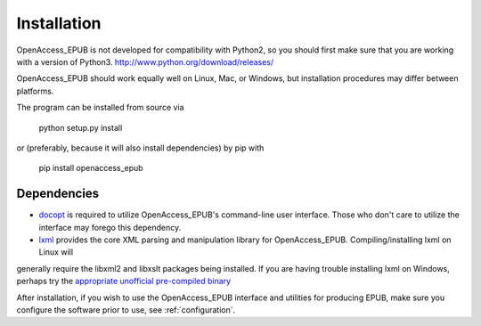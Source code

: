 Installation
============

OpenAccess_EPUB is not developed for compatibility with Python2, so you should first make sure that you are working with a version of
Python3. http://www.python.org/download/releases/

OpenAccess_EPUB should work equally well on Linux, Mac, or Windows, but installation procedures may differ between platforms. 

The program can be installed from source via

    python setup.py install

or (preferably, because it will also install dependencies) by pip with

    pip install openaccess_epub

Dependencies
------------

* `docopt <https://github.com/docopt/docopt>`_ is required to utilize OpenAccess_EPUB's command-line user interface. Those who don't care to
  utilize the interface may forego this dependency.

* `lxml <http://lxml.de>`_ provides the core XML parsing and manipulation library for OpenAccess_EPUB. Compiling/installing lxml on Linux will
generally require the libxml2 and libxslt packages being installed. If you are having trouble installing lxml on Windows, perhaps try the
`appropriate unofficial pre-compiled binary <http://www.lfd.uci.edu/~gohlke/pythonlibs/#lxml>`_

After installation, if you wish to use the OpenAccess_EPUB interface and utilities for producing EPUB, make sure you configure the software
prior to use, see :ref:`configuration`.

